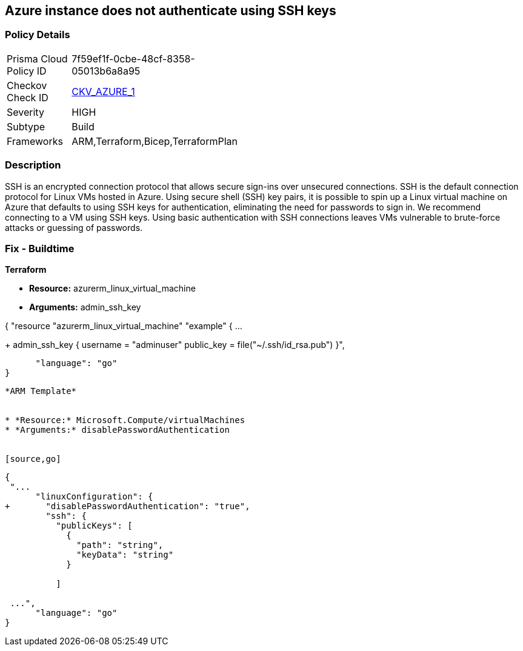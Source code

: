 == Azure instance does not authenticate using SSH keys
// Azure instance not authenticated through SSH


=== Policy Details 

[width=45%]
[cols="1,1"]
|=== 
|Prisma Cloud Policy ID 
| 7f59ef1f-0cbe-48cf-8358-05013b6a8a95

|Checkov Check ID 
| https://github.com/bridgecrewio/checkov/tree/master/checkov/terraform/checks/resource/azure/AzureInstancePassword.py[CKV_AZURE_1]

|Severity
|HIGH

|Subtype
|Build
//, Run

|Frameworks
|ARM,Terraform,Bicep,TerraformPlan

|=== 



=== Description 


SSH is an encrypted connection protocol that allows secure sign-ins over unsecured connections.
SSH is the default connection protocol for Linux VMs hosted in Azure.
Using secure shell (SSH) key pairs, it is possible to spin up a Linux virtual machine on Azure that defaults to using SSH keys for authentication, eliminating the need for passwords to sign in.
We recommend connecting to a VM using SSH keys.
Using basic authentication with SSH connections leaves VMs vulnerable to brute-force attacks or guessing of passwords.
////
=== Fix - Runtime


* Azure Portal To change the policy using the Azure Portal, follow these steps:* 



. Log in to the Azure Portal at https://portal.azure.com.

. Enter * virtual machines* in the search bar.

. Under* Services*, select * Virtual machines*.

. Under * Administrator account*, select * SSH public key*.

. For * SSH public key source*, use the default * Generate new key pair*, then for * Key pair name* enter * myKey*.

. Under * Inbound port rules* > * Public inbound ports*, select * Allow selected ports*, then select * SSH (22)* and * HTTP (80)* from the drop-down.

. Leave the remaining defaults settings.
+
At the bottom of the page click * Review + create*.


* CLI Command* 


The --generate-ssh-keys parameter is used to automatically generate an SSH key, and put it in the default key location (~/.ssh).


[source,shell]
----
{
 "az vm create \\
  --resource-group myResourceGroup \\
  --name myVM \\
  --image UbuntuLTS \\
  --admin-username azureuser \\
  --generate-ssh-keys",
}
----
----
////
=== Fix - Buildtime


*Terraform* 


* *Resource:* azurerm_linux_virtual_machine
* *Arguments:* admin_ssh_key


[source,go]
----
----
{
 "resource "azurerm_linux_virtual_machine" "example" {
  ...

+  admin_ssh_key {
    username   = "adminuser"
    public_key = file("~/.ssh/id_rsa.pub")
  }",

      "language": "go"
}
----


*ARM Template* 


* *Resource:* Microsoft.Compute/virtualMachines
* *Arguments:* disablePasswordAuthentication


[source,go]
----
----
{
 "...
      "linuxConfiguration": {
+       "disablePasswordAuthentication": "true",
        "ssh": {
          "publicKeys": [
            {
              "path": "string",
              "keyData": "string"
            }

          ]

 ...",
      "language": "go"
}
----

